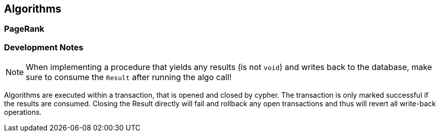 == Algorithms

=== PageRank



=== Development Notes

NOTE: When implementing a procedure that yields any results (is not `void`) and writes back to the database, make sure to consume the `Result` after running the algo call!

Algorithms are executed within a transaction, that is opened and closed by cypher. The transaction is only marked successful if the results are consumed.
Closing the Result directly will fail and rollback any open transactions and thus will revert all write-back operations.
// StandardInternalExecutionResult#successful is only set to true _after_ the result has been consumed
